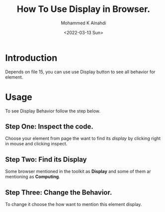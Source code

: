 #+TITLE: How To Use Display in Browser.
#+Author: Mohammed K Alnahdi
#+Email: mohammed.alnahdi1991@gmail.com
#+Date: <2022-03-13 Sun>

* Introduction
Depends on file 15, you can use use Display button to see all behavior for element.

* Usage
To see Display Behavior follow the step below.
** Step One: Inspect the code.
Choose your element from page the want to find its /display/ by clicking right in mouse and clicking inspect.
** Step Two: Find its Display
Some browser mentioned in the toolkit as *Display* and some of them ar mentioning as *Computing*.
** Step Three: Change the Behavior.
To change it choose the how want to mention this element display.
